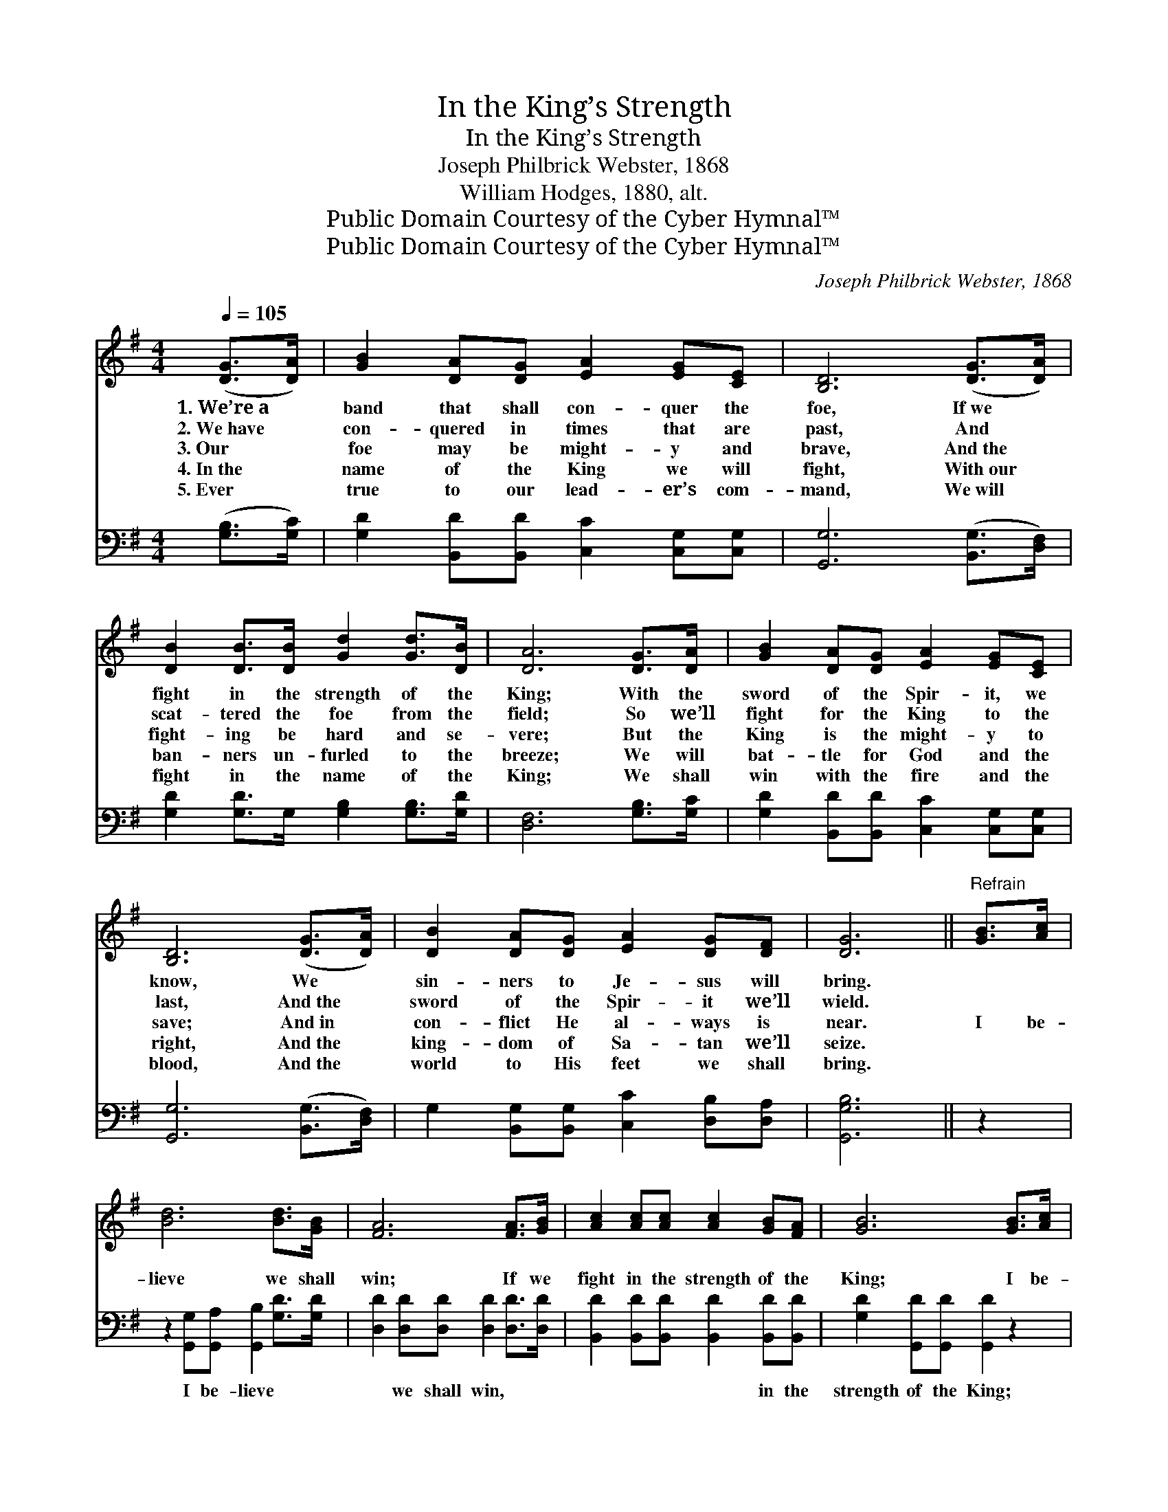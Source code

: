 X:1
T:In the King’s Strength
T:In the King’s Strength
T:Joseph Philbrick Webster, 1868
T:William Hodges, 1880, alt.
T:Public Domain Courtesy of the Cyber Hymnal™
T:Public Domain Courtesy of the Cyber Hymnal™
C:Joseph Philbrick Webster, 1868
Z:Public Domain
Z:Courtesy of the Cyber Hymnal™
%%score 1 2
L:1/8
Q:1/4=105
M:4/4
K:G
V:1 treble 
V:2 bass 
V:1
 ([DG]>[DA]) | [GB]2 [DA][DG] [EA]2 [EG][CE] | [B,D]6 ([DG]>[DA]) | %3
w: 1.~We’re~a *|band that shall con- quer the|foe, If~we *|
w: 2.~We~have *|con- quered in times that are|past, And *|
w: 3.~Our *|foe may be might- y and|brave, And~the *|
w: 4.~In~the *|name of the King we will|fight, With~our *|
w: 5.~Ever *|true to our lead- er’s com-|mand, We~will *|
 [DB]2 [DB]>[DB] [Gd]2 [Gd]>[DB] | [DA]6 [DG]>[DA] | [GB]2 [DA][DG] [EA]2 [EG][CE] | %6
w: fight in the strength of the|King; With the|sword of the Spir- it, we|
w: scat- tered the foe from the|field; So we’ll|fight for the King to the|
w: fight- ing be hard and se-|vere; But the|King is the might- y to|
w: ban- ners un- furled to the|breeze; We will|bat- tle for God and the|
w: fight in the name of the|King; We shall|win with the fire and the|
 [B,D]6 ([DG]>[DA]) | [DB]2 [DA][DG] [EA]2 [DG][DF] | [DG]6 ||"^Refrain" [GB]>[Ac] | %10
w: know, We *|sin- ners to Je- sus will|bring.||
w: last, And~the *|sword of the Spir- it we’ll|wield.||
w: save; And~in *|con- flict He al- ways is|near.|I be-|
w: right, And~the *|king- dom of Sa- tan we’ll|seize.||
w: blood, And~the *|world to His feet we shall|bring.||
 [Bd]6 [Bd]>[GB] | [FA]6 [FA]>[GB] | [Ac]2 [Ac][Ac] [Ac]2 [GB][FA] | [GB]6 [GB]>[Ac] | %14
w: ||||
w: ||||
w: lieve we shall|win; If we|fight in the strength of the|King; I be-|
w: ||||
w: ||||
 [Bd]6 [GB]>[EA] | [EG]6 [DF][CE] | [B,D]2 [DG][DB] [DA]2 [DG][DF] | [DG]6 |] %18
w: ||||
w: ||||
w: lieve we shall|win; If we|fight in the strength of the|King.|
w: ||||
w: ||||
V:2
 ([G,B,]>[G,C]) | [G,D]2 [B,,D][B,,D] [C,C]2 [C,G,][C,G,] | [G,,G,]6 ([B,,G,]>[D,F,]) | %3
w: |||
 [G,D]2 [G,D]>G, [G,B,]2 [G,B,]>[G,D] | [D,F,]6 [G,B,]>[G,C] | %5
w: ||
 [G,D]2 [B,,D][B,,D] [C,C]2 [C,G,][C,G,] | [G,,G,]6 ([B,,G,]>[D,F,]) | %7
w: ||
 G,2 [B,,G,][B,,G,] [C,C]2 [D,B,][D,A,] | [G,,G,B,]6 || z2 | %10
w: |||
 z2 [G,,G,][G,,A,] [G,,B,]2 [G,D]>[G,D] | [D,D]2 [D,D][D,D] [D,D]2 [D,D]>[D,D] | %12
w: I be- lieve * *|* we shall win, * *|
 [B,,D]2 [B,,D][B,,D] [B,,D]2 [B,,D][B,,D] | [G,D]2 [G,,D][G,,D] [G,,D]2 z2 | %14
w: * * * * in the|strength of the King;|
 z2 [G,,G,][G,,A,] [G,,B,]2 [G,,D]>[B,,D] | [C,C]2 [C,C][C,C] [C,C]2 [C,G,][C,G,] | %16
w: I be- lieve * *|* we shall win, * *|
 [D,G,]2 [D,B,][D,D] [D,C]2 [D,B,][D,A,] | [G,,G,B,]6 |] %18
w: ||

